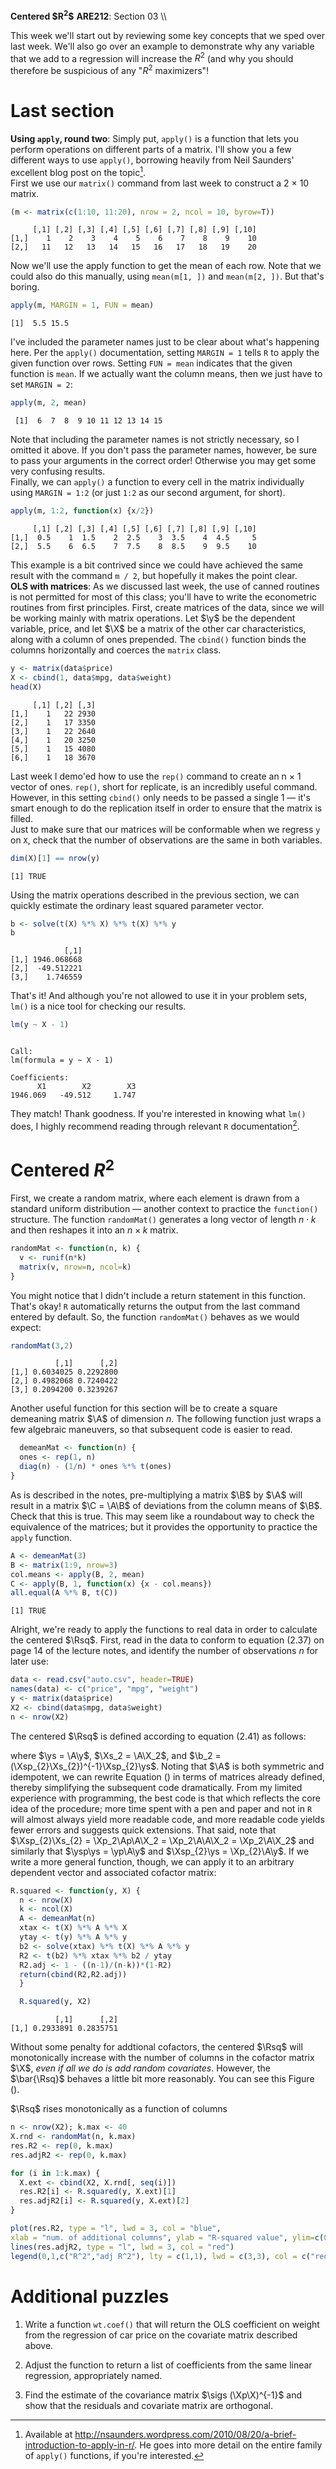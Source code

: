 #+AUTHOR:
#+TITLE:
#+OPTIONS:     toc:nil num:nil
#+LATEX_HEADER: \usepackage{mathrsfs}
#+LATEX_HEADER: \usepackage{graphicx}
#+LATEX_HEADER: \usepackage{hyperref}
#+LATEX_HEADER: \usepackage{booktabs}
#+LATEX_HEADER: \usepackage{dcolumn}
#+LATEX_HEADER: \usepackage{subfigure}
#+LATEX_HEADER: \usepackage[margin=1in]{geometry}
#+LATEX_HEADER: \usepackage{color}
#+LATEX_HEADER: \RequirePackage{fancyvrb}
#+LATEX_HEADER: \DefineVerbatimEnvironment{verbatim}{Verbatim}{fontsize=\small,formatcom = {\color[rgb]{0.1,0.2,0.9}}}
#+LATEX: \newcommand{\Ap}{{\bf A}^{\prime}}
#+LATEX: \newcommand{\A}{{\bf A}}
#+LATEX: \newcommand{\Bp}{{\bf B}^{\prime}}
#+LATEX: \newcommand{\B}{{\bf B}}
#+LATEX: \newcommand{\C}{{\bf C}}
#+LATEX: \newcommand{\In}{{\bf I}_n}
#+LATEX: \newcommand{\In}{{\bf I}_n}
#+LATEX: \newcommand{\I}{{\bf I}}
#+LATEX: \newcommand{\Mp}{{\bf M}^{\prime}}
#+LATEX: \newcommand{\M}{{\bf M}}
#+LATEX: \newcommand{\N}{{\bf N}}
#+LATEX: \newcommand{\Q}{{\bf Q}}
#+LATEX: \newcommand{\Qp}{{\bf Q}^{\prime}}
#+LATEX: \newcommand{\Rsq}{{\bf R}^{2}}
#+LATEX: \newcommand{\W}{{\bf W}}
#+LATEX: \newcommand{\Xp}{{\bf X}^{\prime}}
#+LATEX: \newcommand{\X}{{\bf X}}
#+LATEX: \newcommand{\Y}{{\bf Y}}
#+LATEX: \newcommand{\Z}{{\bf Z}}
#+LATEX: \renewcommand{\and}{\hspace{8pt} \mbox{and} \hspace{8pt}}
#+LATEX: \newcommand{\code}[1]{\texttt{#1}}
#+LATEX: \newcommand{\email}[1]{\textcolor{blue}{\texttt{#1}}}
#+LATEX: \renewcommand{\b}{{\bf b}}
#+LATEX: \newcommand{\ep}{{\bf e}^\prime}
#+LATEX: \newcommand{\e}{{\bf e}}
#+LATEX: \newcommand{\f}{{\bf f}}
#+LATEX: \newcommand{\g}{{\bf g}}
#+LATEX: \newcommand{\gho}{\hat{\gamma}_1}
#+LATEX: \newcommand{\ghth}{\hat{\gamma}_3}
#+LATEX: \newcommand{\ght}{\hat{\gamma}_2}
#+LATEX: \newcommand{\id}[1]{{\bf I}_{#1}}
#+LATEX: \newcommand{\myheader}[1]{\textcolor{black}{\textbf{#1}}}
#+LATEX: \newcommand{\sigs}{\sigma^2}
#+LATEX: \newcommand{\w}{{\bf w}}
#+LATEX: \newcommand{\x}{{\bf x}}
#+LATEX: \newcommand{\yhp}{\hat{{\bf y}}^{\prime}}
#+LATEX: \newcommand{\yh}{\hat{{\bf y}}}
#+LATEX: \newcommand{\yp}{{\bf y}^{\prime}}
#+LATEX: \newcommand{\y}{{\bf y}}
#+LATEX: \newcommand{\ys}{{\bf y}^{*}}
#+LATEX: \newcommand{\ysp}{{\bf y}^{*\prime}}
#+LATEX: \newcommand{\yh}{\hat{{\bf y}}}
#+LATEX: \newcommand{\yhp}{\hat{{\bf y}}^{\prime}}
#+LATEX: \newcommand{\z}{{\bf z}}
#+LATEX: \renewcommand{\P}{{\bf P}}
#+LATEX: \newcommand{\Xp}{{\bf X}^{\prime}}
#+LATEX: \newcommand{\Xsp}{{\bf X}^{*\prime}}
#+LATEX: \newcommand{\Xs}{{\bf X}^{*}}
#+LATEX: \newcommand{\bp}{{\bf b}^{\prime}}
#+LATEX: \newcommand{\bs}{{\bf b}^{*}}
#+LATEX: \setlength{\parindent}{0in}
#+STARTUP: fninline

*Centered $R^2$* \hfill
*ARE212*: Section 03 \\ \hline \bigskip

This week we'll start out by reviewing some key concepts that we sped over last week. We'll also go over an example to demonstrate why any variable that we add to a regression will increase the $R^2$ (and why you should therefore be suspicious of any "$R^2$ maximizers"!

* Last section
*Using =apply=, round two*: Simply put, =apply()= is a function that lets you perform operations on different parts of a matrix. I'll show you a few different ways to use =apply()=, borrowing heavily from Neil Saunders' excellent blog post on the topic[fn:: Available at http://nsaunders.wordpress.com/2010/08/20/a-brief-introduction-to-apply-in-r/. He goes into more detail on the entire family of =apply()= functions, if you're interested.]. \\

First we use our =matrix()= command from last week to construct a 2 $\times$ 10 matrix.

#+begin_src R :results output graphics :exports both :tangle yes :session
(m <- matrix(c(1:10, 11:20), nrow = 2, ncol = 10, byrow=T))
#+end_src

#+RESULTS:
:      [,1] [,2] [,3] [,4] [,5] [,6] [,7] [,8] [,9] [,10]
: [1,]    1    2    3    4    5    6    7    8    9    10
: [2,]   11   12   13   14   15   16   17   18   19    20

Now we'll use the apply function to get the mean of each row. Note that we could also do this manually, using =mean(m[1, ])= and =mean(m[2, ])=. But that's boring.

#+begin_src R :results output graphics :exports both :tangle yes :session
apply(m, MARGIN = 1, FUN = mean)
#+end_src

#+RESULTS:
: [1]  5.5 15.5

I've included the parameter names just to be clear about what's happening here. Per the =apply()= documentation, setting =MARGIN = 1= tells =R= to apply the given function over rows. Setting =FUN = mean= indicates that the given function is =mean=. If we actually want the column means, then we just have to set =MARGIN = 2=:

#+begin_src R :results output graphics :exports both :tangle yes :session
apply(m, 2, mean)
#+end_src

#+RESULTS:
:  [1]  6  7  8  9 10 11 12 13 14 15

Note that including the parameter names is not strictly necessary, so I omitted it above. If you don't pass the parameter names, however, be sure to pass your arguments in the correct order! Otherwise you may get some very confusing results. \\

Finally, we can =apply()= a function to every cell in the matrix individually using =MARGIN = 1:2= (or just =1:2= as our second argument, for short).

#+begin_src R :results output graphics :exports both :tangle yes :session
apply(m, 1:2, function(x) {x/2})
#+end_src

#+RESULTS:
:      [,1] [,2] [,3] [,4] [,5] [,6] [,7] [,8] [,9] [,10]
: [1,]  0.5    1  1.5    2  2.5    3  3.5    4  4.5     5
: [2,]  5.5    6  6.5    7  7.5    8  8.5    9  9.5    10

This example is a bit contrived since we could have achieved the same result with the command =m / 2=, but hopefully it makes the point clear. \\

*OLS with matrices*: As we discussed last week, the use of canned routines is not permitted for most of this class; you'll have to write the econometric routines from first principles. First, create matrices of the data, since we will be working mainly with matrix operations.  Let $\y$ be the dependent variable, price, and let $\X$ be a matrix of the other car characteristics, along with a column of ones prepended.  The =cbind()= function binds the columns horizontally and coerces the =matrix= class.

#+BEGIN_SRC R :results output :exports none :session :tangle yes
require(foreign)
data <- read.csv("auto.csv", header=TRUE)
names(data) <- c("price", "mpg", "weight")
#+END_SRC

#+RESULTS:

#+begin_src R :results output graphics :exports both :tangle yes :session
y <- matrix(data$price)
X <- cbind(1, data$mpg, data$weight)
head(X)
#+end_src

#+RESULTS:
:      [,1] [,2] [,3]
: [1,]    1   22 2930
: [2,]    1   17 3350
: [3,]    1   22 2640
: [4,]    1   20 3250
: [5,]    1   15 4080
: [6,]    1   18 3670

Last week I demo'ed how to use the =rep()= command to create an n $\times$ 1 vector of ones. =rep()=, short for replicate, is an incredibly useful command. However, in this setting =cbind()= only needs to be passed a single 1 --- it's smart enough to do the replication itself in order to ensure that the matrix is filled. \\

Just to make sure that our matrices will be conformable when we regress =y= on =X=, check that the number of observations are the same in both variables.

#+begin_src R :results output graphics :exports both :tangle yes :session
dim(X)[1] == nrow(y)
#+end_src

#+RESULTS:
: [1] TRUE

Using the matrix operations described in the previous section, we can quickly estimate the ordinary least squared parameter vector.

#+begin_src R :results output graphics :exports both :tangle yes :session
b <- solve(t(X) %*% X) %*% t(X) %*% y
b
#+end_src

#+RESULTS:
:             [,1]
: [1,] 1946.068668
: [2,]  -49.512221
: [3,]    1.746559

That's it! And although you're not allowed to use it in your problem sets, =lm()= is a nice tool for checking our results.

#+begin_src R :results output graphics :exports both :tangle yes :session
lm(y ~ X - 1)
#+end_src

#+RESULTS:
:
: Call:
: lm(formula = y ~ X - 1)
:
: Coefficients:
:       X1        X2        X3
: 1946.069   -49.512     1.747

They match! Thank goodness. If you're interested in knowing what =lm()= does, I highly recommend reading through relevant =R= documentation[fn:: Remember, you can do this using =?lm=.].

* Centered $R^2$

First, we create a random matrix, where each element is drawn from a standard uniform distribution --- another context to practice the =function()= structure. The function =randomMat()= generates a long vector of length $n \cdot k$ and then reshapes it into an $n \times k$ matrix.

#+begin_src R :results output graphics :exports both :tangle yes :session
randomMat <- function(n, k) {
  v <- runif(n*k)
  matrix(v, nrow=n, ncol=k)
}
#+end_src

#+RESULTS:

You might notice that I didn't include a return statement in this function. That's okay! =R= automatically returns the output from the last command entered by default. So, the function =randomMat()= behaves as we would expect:

#+begin_src R :results output graphics :exports both :tangle yes :session
randomMat(3,2)
#+end_src

#+RESULTS:
:           [,1]      [,2]
: [1,] 0.6034025 0.2292800
: [2,] 0.4982068 0.7240422
: [3,] 0.2094200 0.3239267

Another useful function for this section will be to create a square demeaning matrix $\A$ of dimension $n$.  The following function just wraps a few algebraic maneuvers, so that subsequent code is easier to read.

#+begin_src R :results output graphics :exports both :tangle yes :session
  demeanMat <- function(n) {
  ones <- rep(1, n)
  diag(n) - (1/n) * ones %*% t(ones)
}
#+end_src

#+results:

As is described in the notes, pre-multiplying a matrix $\B$ by $\A$ will result in a matrix $\C = \A\B$ of deviations from the column means of $\B$. Check that this is true.  This may seem like a roundabout way to check the equivalence of the matrices; but it provides the opportunity to practice the =apply= function.

#+begin_src R :results output graphics :exports both :tangle yes :session
A <- demeanMat(3)
B <- matrix(1:9, nrow=3)
col.means <- apply(B, 2, mean)
C <- apply(B, 1, function(x) {x - col.means})
all.equal(A %*% B, t(C))
#+end_src

#+RESULTS:
: [1] TRUE

Alright, we're ready to apply the functions to real data in order to calculate the centered $\Rsq$. First, read in the data to conform to equation (2.37) on page 14 of the lecture notes, and identify the number of observations $n$ for later use:
#+begin_src R :results output graphics :exports both :tangle yes :session
  data <- read.csv("auto.csv", header=TRUE)
  names(data) <- c("price", "mpg", "weight")
  y <- matrix(data$price)
  X2 <- cbind(data$mpg, data$weight)
  n <- nrow(X2)
#+end_src

#+RESULTS:

The centered $\Rsq$ is defined according to equation (2.41) as follows:
\begin{equation}
\label{eq:rsq}
\Rsq = \frac{\bp_{2}\Xsp_{2}\Xs_{2}\b_{2}}{\ysp\ys},
\end{equation}

where $\ys = \A\y$, $\Xs_2 = \A\X_2$, and $\b_2 = (\Xsp_{2}\Xs_{2})^{-1}\Xsp_{2}\ys$.  Noting that $\A$ is both symmetric and idempotent, we can rewrite Equation (\ref{eq:rsq}) in terms of matrices already defined, thereby simplifying the subsequent code dramatically.  From my limited experience with programming, the best
code is that which reflects the core idea of the procedure; more time spent with a pen and paper and not in =R= will almost always yield more readable code, and more readable code yields fewer errors and suggests quick extensions.  That said, note that $\Xsp_{2}\Xs_{2} = \Xp_2\Ap\A\X_2 = \Xp_2\A\A\X_2 = \Xp_2\A\X_2$ and similarly that
$\ysp\ys = \yp\A\y$ and $\Xsp_{2}\ys = \Xp_{2}\A\y$. If we write a more general function, though, we can apply it to an arbitrary dependent vector and associated cofactor matrix:

#+begin_src R :results output graphics :exports both :tangle yes :session
R.squared <- function(y, X) {
  n <- nrow(X)
  k <- ncol(X)
  A <- demeanMat(n)
  xtax <- t(X) %*% A %*% X
  ytay <- t(y) %*% A %*% y
  b2 <- solve(xtax) %*% t(X) %*% A %*% y
  R2 <- t(b2) %*% xtax %*% b2 / ytay
  R2.adj <- 1 - ((n-1)/(n-k))*(1-R2)
  return(cbind(R2,R2.adj))
  }

  R.squared(y, X2)
#+end_src

#+RESULTS:
:           [,1]      [,2]
: [1,] 0.2933891 0.2835751

Without some penalty for addtional cofactors, the centered $\Rsq$ will monotonically increase with the number of columns in the cofactor matrix $\X$, /even if all we do is add random covariates/. However, the $\bar{\Rsq}$ behaves a little bit more reasonably. You can see this Figure (\ref{fig:r}).

#+ATTR_LaTeX: width=0.5\textwidth
#+CAPTION:    $\Rsq$ rises monotonically as a function of columns
#+LABEL:    fig:r
#+begin_src R :results output graphics :file inserts/graph1.png :width 500 :height 300 :session :tangle yes :exports both
n <- nrow(X2); k.max <- 40
X.rnd <- randomMat(n, k.max)
res.R2 <- rep(0, k.max)
res.adjR2 <- rep(0, k.max)

for (i in 1:k.max) {
  X.ext <- cbind(X2, X.rnd[, seq(i)])
  res.R2[i] <- R.squared(y, X.ext)[1]
  res.adjR2[i] <- R.squared(y, X.ext)[2]
}

plot(res.R2, type = "l", lwd = 3, col = "blue",
xlab = "num. of additional columns", ylab = "R-squared value", ylim=c(0,1))
lines(res.adjR2, type = "l", lwd = 3, col = "red")
legend(0,1,c("R^2","adj R^2"), lty = c(1,1), lwd = c(3,3), col = c("red","blue"))
#+end_src

#+RESULTS:
[[file:inserts/graph1.png]]


* Additional puzzles

1. Write a function =wt.coef()= that will return the OLS coefficient on weight from the regression of car price on the covariate matrix described above.

2. Adjust the function to return a list of coefficients from the same linear regression, appropriately named.

3. Find the estimate of the covariance matrix $\sigs (\Xp\X)^{-1}$ and show that the residuals and covariate matrix are orthogonal.
